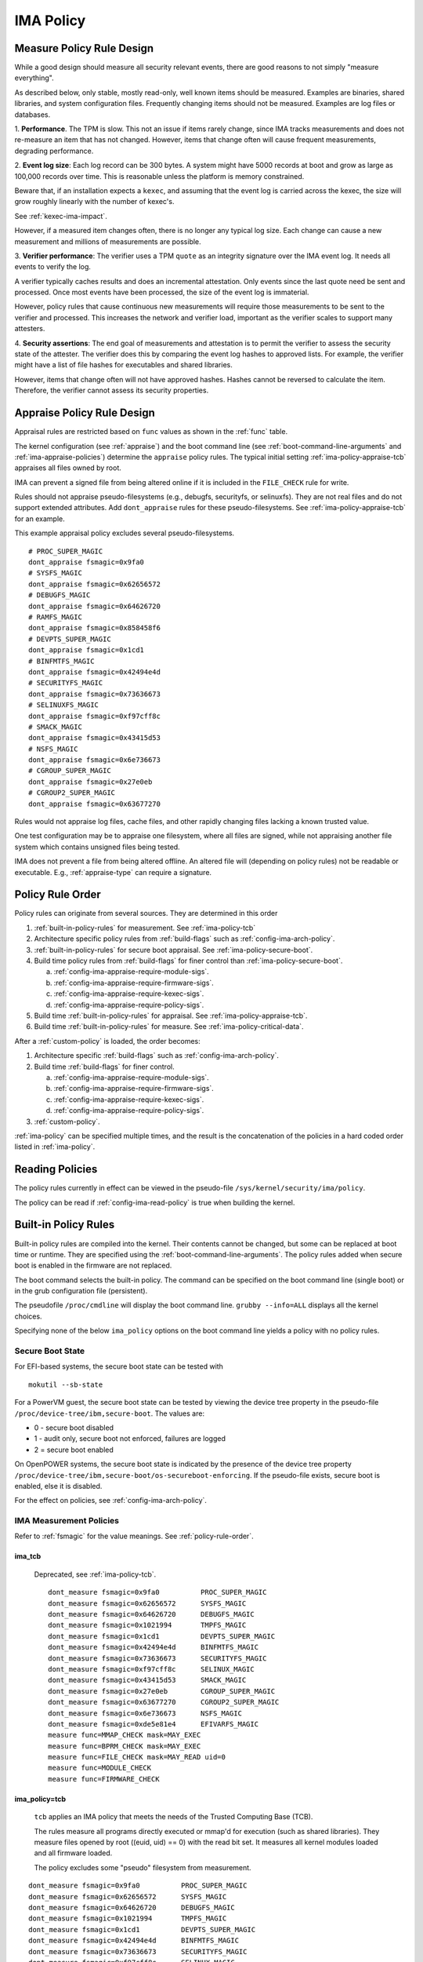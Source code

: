 ===================================
IMA Policy
===================================

.. _measure-policy-rule-design:

Measure Policy Rule Design
===================================

While a good design should measure all security relevant events, there
are good reasons to not simply "measure everything".

As described below, only stable, mostly read-only, well
known items should be measured.  Examples are binaries, shared
libraries, and system configuration files. Frequently changing items
should not be measured.  Examples are log files or databases.

1. **Performance**.  The TPM is slow. This not an issue if items
rarely change, since IMA tracks measurements and does not re-measure
an item that has not changed.  However, items that change often will
cause frequent measurements, degrading performance.

2. **Event log size**: Each log record can be 300 bytes. A system
might have 5000 records at boot and grow as large as 100,000 records
over time. This is reasonable unless the platform is memory
constrained.

Beware that, if an installation expects a ``kexec``, and assuming that
the event log is carried across the kexec, the size will grow roughly
linearly with the number of kexec's.

See :ref:`kexec-ima-impact`.

However, if a measured item changes often, there is no longer any
typical log size.  Each change can cause a new measurement and
millions of measurements are possible.

3. **Verifier performance**: The verifier uses a TPM ``quote`` as an
integrity signature over the IMA event log. It needs all events to
verify the log.

A verifier typically caches results and does an incremental
attestation.  Only events since the last quote need be sent and
processed. Once most events have been processed, the size of the event
log is immaterial.

However, policy rules that cause continuous new measurements will
require those measurements to be sent to the verifier and processed.
This increases the network and verifier load, important as the
verifier scales to support many attesters.

4. **Security assertions**: The end goal of measurements and
attestation is to permit the verifier to assess the security state of
the attester.  The verifier does this by comparing the event log
hashes to approved lists.  For example, the verifier might have a list
of file hashes for executables and shared libraries.

However, items that change often will not have approved hashes.
Hashes cannot be reversed to calculate the item.  Therefore, the
verifier cannot assess its security properties.

.. _appraise-policy-rule-design:

Appraise Policy Rule Design
===================================

Appraisal rules are restricted based on ``func`` values as shown in
the :ref:`func` table.

The kernel configuration (see :ref:`appraise`) and the boot command
line (see :ref:`boot-command-line-arguments` and
:ref:`ima-appraise-policies`) determine the ``appraise`` policy rules.
The typical initial setting :ref:`ima-policy-appraise-tcb` appraises
all files owned by root.

IMA can prevent a signed file from being altered online if it is
included in the ``FILE_CHECK`` rule for write.

Rules should not appraise pseudo-filesystems (e.g., debugfs,
securityfs, or selinuxfs). They are not real files and do not support
extended attributes. Add ``dont_appraise`` rules for these
pseudo-filesystems.  See :ref:`ima-policy-appraise-tcb` for an
example.

This example appraisal policy excludes several pseudo-filesystems.

::

   # PROC_SUPER_MAGIC
   dont_appraise fsmagic=0x9fa0
   # SYSFS_MAGIC
   dont_appraise fsmagic=0x62656572
   # DEBUGFS_MAGIC
   dont_appraise fsmagic=0x64626720
   # RAMFS_MAGIC
   dont_appraise fsmagic=0x858458f6
   # DEVPTS_SUPER_MAGIC
   dont_appraise fsmagic=0x1cd1
   # BINFMTFS_MAGIC
   dont_appraise fsmagic=0x42494e4d
   # SECURITYFS_MAGIC
   dont_appraise fsmagic=0x73636673
   # SELINUXFS_MAGIC
   dont_appraise fsmagic=0xf97cff8c
   # SMACK_MAGIC
   dont_appraise fsmagic=0x43415d53
   # NSFS_MAGIC
   dont_appraise fsmagic=0x6e736673
   # CGROUP_SUPER_MAGIC
   dont_appraise fsmagic=0x27e0eb
   # CGROUP2_SUPER_MAGIC
   dont_appraise fsmagic=0x63677270

Rules would not appraise log files, cache files, and other rapidly
changing files lacking a known trusted value.

One test configuration may be to appraise one filesystem, where all
files are signed, while not appraising another file system which
contains unsigned files being tested.

IMA does not prevent a file from being altered offline. An altered
file will (depending on policy rules) not be readable or executable.
E.g., :ref:`appraise-type` can require a signature.


.. _policy-rule-order:

Policy Rule Order
===================================

Policy rules can originate from several sources.  They are determined in this order

#. :ref:`built-in-policy-rules` for measurement.  See :ref:`ima-policy-tcb`
#. Architecture specific policy rules from :ref:`build-flags` such as :ref:`config-ima-arch-policy`.
#. :ref:`built-in-policy-rules` for secure boot appraisal.  See :ref:`ima-policy-secure-boot`.
#. Build time policy rules from :ref:`build-flags` for finer control than :ref:`ima-policy-secure-boot`.

   a. :ref:`config-ima-appraise-require-module-sigs`.
   b. :ref:`config-ima-appraise-require-firmware-sigs`.
   c. :ref:`config-ima-appraise-require-kexec-sigs`.
   d. :ref:`config-ima-appraise-require-policy-sigs`.
#. Build time :ref:`built-in-policy-rules` for appraisal.  See :ref:`ima-policy-appraise-tcb`.
#. Build time :ref:`built-in-policy-rules` for measure.  See :ref:`ima-policy-critical-data`.

After a :ref:`custom-policy` is loaded, the order becomes:

#. Architecture specific :ref:`build-flags` such as :ref:`config-ima-arch-policy`.
#. Build time :ref:`build-flags` for finer control.

   a. :ref:`config-ima-appraise-require-module-sigs`.
   b. :ref:`config-ima-appraise-require-firmware-sigs`.
   c. :ref:`config-ima-appraise-require-kexec-sigs`.
   d. :ref:`config-ima-appraise-require-policy-sigs`.

#.  :ref:`custom-policy`.

:ref:`ima-policy` can be specified multiple times, and the result is
the concatenation of the policies in a hard coded order listed in
:ref:`ima-policy`.

.. _reading-policies:

Reading Policies
===================================

The policy rules currently in effect can be viewed in the pseudo-file
``/sys/kernel/security/ima/policy``.

The policy can be read if :ref:`config-ima-read-policy` is true when building
the kernel.

.. _built-in-policy-rules:

Built-in Policy Rules
===================================

Built-in policy rules are compiled into the kernel. Their contents
cannot be changed, but some can be replaced at boot time or runtime.
They are specified using the :ref:`boot-command-line-arguments`.  The
policy rules added when secure boot is enabled in the firmware are not
replaced.

The boot command selects the built-in policy. The command can be
specified on the boot command line (single boot) or in the grub
configuration file (persistent).

The pseudofile ``/proc/cmdline`` will display the boot command line.
``grubby --info=ALL`` displays all the kernel choices.

Specifying none of the below ``ima_policy`` options on the boot
command line yields a policy with no policy rules.

.. _secure-boot-state:

Secure Boot State
------------------------------------

For EFI-based systems, the secure boot state can be tested with

::

   mokutil --sb-state

For a PowerVM guest, the secure boot state can be tested by viewing
the device tree property in the pseudo-file
``/proc/device-tree/ibm,secure-boot``.  The values are:

* 0 - secure boot disabled
* 1 - audit only, secure boot not enforced, failures are logged
* 2 = secure boot enabled

On OpenPOWER systems, the secure boot state is indicated by the
presence of the device tree property
``/proc/device-tree/ibm,secure-boot/os-secureboot-enforcing``.  If the
pseudo-file exists, secure boot is enabled,  else it is disabled.

For the effect on policies, see :ref:`config-ima-arch-policy`.

.. _ima-measurement-policies:

IMA Measurement Policies
-----------------------------------

Refer to :ref:`fsmagic` for the value meanings. See :ref:`policy-rule-order`.

ima_tcb
~~~~~~~~~~~~~~~~~~~~~~~~~~~~~~~~~~~

  Deprecated, see :ref:`ima-policy-tcb`.

  ::

   dont_measure fsmagic=0x9fa0		PROC_SUPER_MAGIC
   dont_measure fsmagic=0x62656572	SYSFS_MAGIC
   dont_measure fsmagic=0x64626720	DEBUGFS_MAGIC
   dont_measure fsmagic=0x1021994	TMPFS_MAGIC
   dont_measure fsmagic=0x1cd1		DEVPTS_SUPER_MAGIC
   dont_measure fsmagic=0x42494e4d	BINFMTFS_MAGIC
   dont_measure fsmagic=0x73636673	SECURITYFS_MAGIC
   dont_measure fsmagic=0xf97cff8c	SELINUX_MAGIC
   dont_measure fsmagic=0x43415d53	SMACK_MAGIC
   dont_measure fsmagic=0x27e0eb	CGROUP_SUPER_MAGIC
   dont_measure fsmagic=0x63677270	CGROUP2_SUPER_MAGIC
   dont_measure fsmagic=0x6e736673	NSFS_MAGIC
   dont_measure fsmagic=0xde5e81e4	EFIVARFS_MAGIC
   measure func=MMAP_CHECK mask=MAY_EXEC
   measure func=BPRM_CHECK mask=MAY_EXEC
   measure func=FILE_CHECK mask=MAY_READ uid=0
   measure func=MODULE_CHECK
   measure func=FIRMWARE_CHECK


.. _ima-policy-tcb:

ima_policy=tcb
~~~~~~~~~~~~~~~~~~~~~~~~~~~~~~~~~~~

  ``tcb`` applies an IMA policy that meets the needs of the Trusted
  Computing Base (TCB).

  The rules measure all programs directly executed or mmap'd for
  execution (such as shared libraries).  They measure files opened by
  root ((euid, uid) == 0) with the read bit set.  It measures all
  kernel modules loaded and all firmware loaded.

  The policy excludes some "pseudo" filesystem from measurement.

::

   dont_measure fsmagic=0x9fa0		PROC_SUPER_MAGIC
   dont_measure fsmagic=0x62656572	SYSFS_MAGIC
   dont_measure fsmagic=0x64626720	DEBUGFS_MAGIC
   dont_measure fsmagic=0x1021994	TMPFS_MAGIC
   dont_measure fsmagic=0x1cd1		DEVPTS_SUPER_MAGIC
   dont_measure fsmagic=0x42494e4d	BINFMTFS_MAGIC
   dont_measure fsmagic=0x73636673	SECURITYFS_MAGIC
   dont_measure fsmagic=0xf97cff8c	SELINUX_MAGIC
   dont_measure fsmagic=0x43415d53	SMACK_MAGIC
   dont_measure fsmagic=0x27e0eb	CGROUP_SUPER_MAGIC
   dont_measure fsmagic=0x63677270	CGROUP2_SUPER_MAGIC
   dont_measure fsmagic=0x6e736673	NSFS_MAGIC
   dont_measure fsmagic=0xde5e81e4	EFIVARFS_MAGIC
   measure func=MMAP_CHECK mask=MAY_EXEC
   measure func=BPRM_CHECK mask=MAY_EXEC           binary executed
   measure func=FILE_CHECK mask=^MAY_READ euid=0
   measure func=FILE_CHECK mask=^MAY_READ uid=0    root opened r/o, r/w
   measure func=MODULE_CHECK
   measure func=FIRMWARE_CHECK
   measure func=POLICY_CHECK

.. _ima-policy-critical-data:

ima_policy=critical_data
~~~~~~~~~~~~~~~~~~~~~~~~~~~~~~~~~~~

  ``critical_data`` applies a policy that contains this
  :ref:`func-critical-data` rule.

  ::

   measure func=CRITICAL_DATA

.. _ima-appraise-policies:

IMA Appraise Policies
-----------------------------------

See :ref:`policy-rule-order`.

.. _ima-policy-secure-boot:

ima_policy=secure_boot
~~~~~~~~~~~~~~~~~~~~~~~~~~~~~~~~~~~

  ``secure_boot`` appraises loaded kernel modules, firmware, the kexec
  kernel image and the IMA policy itself, based on a file signature
  stored as an extended attribute.

::

   appraise func=MODULE_CHECK appraise_type=imasig
   appraise func=FIRMWARE_CHECK appraise_type=imasig
   appraise func=KEXEC_KERNEL_CHECK appraise_type=imasig
   appraise func=POLICY_CHECK appraise_type=imasig

.. _ima-appraise-tcb:

ima_appraise_tcb
~~~~~~~~~~~~~~~~~~~~~~~~~~~~~~~~~~~

  Deprecated, same as :ref:`ima-policy-appraise-tcb`.


.. _ima-policy-appraise-tcb:

ima_policy=appraise_tcb
~~~~~~~~~~~~~~~~~~~~~~~~~~~~~~~~~~~

  ``appraise_tcb`` appraises all files owned by root. The policy
  excludes some "pseudo" filesystem from appraisal.


  ::

   dont_appraise fsmagic=0x9fa0		PROC_SUPER_MAGIC
   dont_appraise fsmagic=0x62656572	SYSFS_MAGIC
   dont_appraise fsmagic=0x64626720	DEBUGFS_MAGIC
   dont_appraise fsmagic=0x1021994	TMPFS_MAGIC
   dont_appraise fsmagic=0x858458f6	RAMFS_MAGIC
   dont_appraise fsmagic=0x1cd1		DEVPTS_SUPER_MAGIC
   dont_appraise fsmagic=0x42494e4d	BINFMTFS_MAGIC
   dont_appraise fsmagic=0x73636673	SECURITYFS_MAGIC
   dont_appraise fsmagic=0xf97cff8c	SELINUX_MAGIC
   dont_appraise fsmagic=0x43415d53	SMACK_MAGIC
   dont_appraise fsmagic=0x6e736673	NSFS_MAGIC
   dont_appraise fsmagic=0x27e0eb	CGROUP_SUPER_MAGIC
   dont_appraise fsmagic=0x63677270	CGROUP2_SUPER_MAGIC
   appraise func=POLICY_CHECK appraise_type=imasig
   appraise fowner=0

If :ref:`config-ima-appraise-signed-init` is defined, the rule

   ::

    appraise fowner=0

is replaced by the rule

   ::

    appraise fowner=0 appraise_type=imasig

which requires all files to be signed.  Hashes are insufficiant.

.. _ima-policy-fail-securely:

ima_policy=fail_securely
~~~~~~~~~~~~~~~~~~~~~~~~~~~~~~~~~~~

``file_securely`` affects the appraisal of untrusted mounted
filesystems. An example is a FUSE filesystem.

   FUSE (Filesystem in Userspace) filesystems are inherently untrusted.  A
   file's data content presented on file open is not necessarily the same
   file data content subsequently accessed.  For this reason, files on
   unprivileged mounted FUSE filesystems are never trusted; files on
   privileged FUSE mounted filesystems are "trusted" unless the boot
   command line policy is specified.

When present, appraisal of untrusted mounted filesystems always
fails.  An example is a FUSE filesystem even when mounted by root.

When absent, they do not fail.

A filesystem not mounted by root is considered untrusted and always
fails appraisal.

IMA Template Configuration
-----------------------------------

ima_template
~~~~~~~~~~~~~~~~~~~~~~~~~~~~~~~~~~~

This boot command line argument sets a logging format for the
:ref:`ima-event-log`.  See :ref:`config-ima-default-template` for the
compiled-in default. See :ref:`built-in-templates` for legal values.
See the values in :ref:`template-data-fields` for the
effects.

ima_template_fmt
~~~~~~~~~~~~~~~~~~~~~~~~~~~~~~~~~~~

This boot command line argument sets a logging format for the
:ref:`ima-event-log`. See :ref:`template-data-fields`
for the custom template legal values.

   Note: The ``n`` field is deprecated.

.. warning::

   **FIXME This needs an example, like d|n. Are there quotes or
   brackets?**


.. _custom-policy:

Custom Policy
===================================

A custom policy may specified at boot time or at runtime, or both.

The policy file has one :ref:`policy-syntax-action` per line.  Empty
lines are forbidden.  Lines beginning with ``#`` are comments.  Use

::

   dmesg

to check for errors. 

If running appraisal and

::

   appraise func=POLICY_CHECK

is part of the built-in policy, the custom policy file is itself
appraised. For example, the :ref:`boot-time-custom-policy`, typically
``/etc/ima/ima-policy`` has to be signed.  :ref:`evmctl-policy-signature`
shows a signing utility.


.. _boot-time-custom-policy:

Boot Time Custom Policy
-----------------------------------

The boot time policy, if specified in ``/etc/ima/ima-policy``, is
loaded during Linux initialization. That is, early in Linux boot, a
built-in policy is used. See :ref:`built-in-policy-rules`. At some
point, the file system becomes available and ``/etc/ima/ima-policy``
becomes the IMA policy, replacing the built-in policy.

The IMA policy pathname is configurable in dracut ``/etc/sysconfig/ima``.

If ``/etc/ima/ima-policy`` does not exist, IMA keeps using the
:ref:`built-in-policy-rules`.  policy. **Any malformed policy,
including an empty file (zero length) is illegal and will prevent
Linux from booting.**

**Test the custom policy first.** Put the policy in a temporary file,
then load the file to ``/sys/kernel/security/ima/policy``. On failure,
use ``dmesg`` to check for errors.

   Note that this test does not always work for policy rules written
   in terms of SELinux labels.

   For example, a test may succeed on a platform with SELinux enabled.
   If, after reboot SELinux is disabled or the SELinux policy has not
   been loaded, the IMA policy rule will prevent the boot.

   If, after a successful test, the SELinux policy is updated and
   labels present in the IMA policy do not exist anymore, the IMA
   policy rule will prevent the boot.

.. _runtime-custom-policy:

Runtime Custom Policy
-----------------------------------

The policy in ``/sys/kernel/security/ima/policy`` can be augmented at
runtime.

If a boot time custom policy was not specified, the first runtime
custom policy replaces the existing policy.

If a boot time custom policy was specified, the first runtime custom
policy, if permitted, is appended to the existing policy.

Subsequent updates, if permitted, are appends.

If the kernel is configured with :ref:`config-ima-write-policy` false,
one update is permitted, which is either the
:ref:`boot-time-custom-policy` or a :ref:`runtime-custom-policy`.  If
true, the policy may be updated multiple times.

Any of the below methods can be used if policies are permitted to be
unsigned (see :ref:`func-policy-check`):

::

   echo /home/user/tmpfile > /sys/kernel/security/ima/policy
   cp tmpfile /sys/kernel/security/ima/policy
   cat tmpfile > /sys/kernel/security/ima/policy

A malformed policy will report the error ``Invalid argument`` and
``dmesg`` will display the error. An unsigned or incorrectly signed
policy file will report the error ``Permission denied``.

The latter two methods stream the policy rules line by line. They will
not succeed when the rule :ref:`func-policy-check` is present,
requiring a policy to be signed.

The first method, required when appraisals require signed policies,
streams the fully qualified path name. The slash (/) as the first
character causes the stream to be treated as a file name rather than a
list of policy rules. The kernel reads the entire file and can check
the signature before loading the policy.
